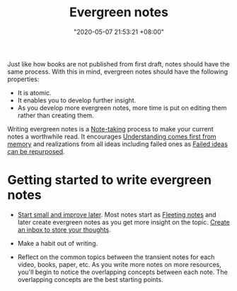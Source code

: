 :PROPERTIES:
:ID:       431532c3-6506-4565-b193-dbfb60eac7d6
:END:
#+title: Evergreen notes
#+date: "2020-05-07 21:53:21 +08:00"
#+date_modified: "2021-07-05 13:15:42 +08:00"
#+language: en
#+tags: pim writing


Just like how books are not published from first draft, notes should have the same process.
With this in mind, evergreen notes should have the following properties:

- It is atomic.
- It enables you to develop further insight.
- As you develop more evergreen notes, more time is put on editing them rather than creating them.

Writing evergreen notes is a [[id:0d2264a6-e487-4761-818a-d17d2833120f][Note-taking]] process to make your current notes a worthwhile read.
It encourages [[id:c0e4fb0e-68f2-4db4-8c3e-f5a7845738c3][Understanding comes first from memory]] and realizations from all ideas including failed ones as [[id:c886bc6d-e9dc-4f62-8841-59123236eda0][Failed ideas can be repurposed]].




* Getting started to write evergreen notes

- [[id:05a39f96-fb1c-4d71-9be1-fc4c2e251e8f][Start small and improve later]].
  Most notes start as [[id:3d1c0313-fa3d-4b18-b435-51d3837e3e2c][Fleeting notes]] and later create evergreen notes as you get more insight on the topic.
  [[id:810dc8b6-db64-4c80-a0aa-f9e6d5fa4acf][Create an inbox to store your thoughts]].

- Make a habit out of writing.

- Reflect on the common topics between the transient notes for each video, books, paper, etc.
  As you write more notes on more resources, you'll begin to notice the overlapping concepts between each note.
  The overlapping concepts are the best starting points.
